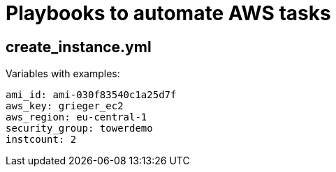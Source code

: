 = Playbooks to automate AWS tasks

== create_instance.yml

Variables with examples:

----
ami_id: ami-030f83540c1a25d7f
aws_key: grieger_ec2
aws_region: eu-central-1
security_group: towerdemo
instcount: 2
----
